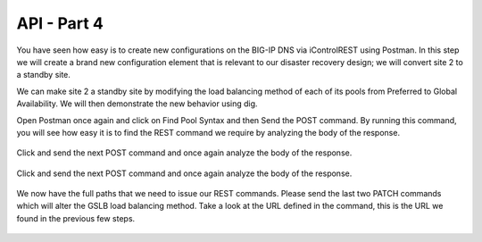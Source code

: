 API - Part 4
=====================

You have seen how easy is to create new configurations on the BIG-IP DNS via iControlREST using Postman. In this step we will create a brand new configuration element that is relevant to our disaster recovery design; we will convert site 2 to a standby site.

We can make site 2 a standby site by modifying the load balancing method of each of its pools from Preferred to Global Availability. We will then demonstrate the new behavior using dig.

Open Postman once again and click on Find Pool Syntax and then Send the POST command. By running this command, you will see how easy it is to find the REST command we require by analyzing the body of the response.

  .. image:: /_static/API4-a.png
     :align: left


  .. image:: /_static/API4-b.png
     :align: left

Click and send the next POST command and once again analyze the body of the response.

  .. image:: /_static/API4-c.png
   :align: left

  .. image:: /_static/API4-d.png
   :align: left

Click and send the next POST command and once again analyze the body of the response.

  .. image:: /_static/API4-e.png
   :align: left

  .. image:: /_static/API4-f.png
   :align: left

We now have the full paths that we need to issue our REST commands. Please send the last two PATCH commands which will alter the GSLB load balancing method. Take a look at the URL defined in the command, this is the URL we found in the previous few steps.

  .. image:: /_static/API4-g.png
   :align: left

  .. image:: /_static/API4-h.png
   :align: left
